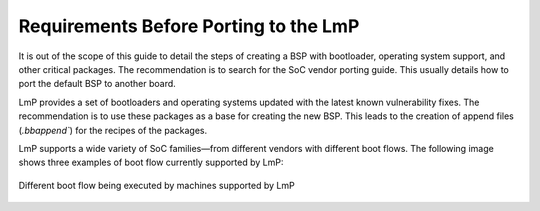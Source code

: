 .. _ref-pg-description:

Requirements Before Porting to the LmP
======================================

It is out of the scope of this guide to detail the steps of creating a BSP with
bootloader, operating system support, and other critical packages.
The recommendation is to search for the SoC vendor porting guide.
This usually details how to port the default BSP to another board.

LmP provides a set of bootloaders and operating systems updated with the latest known vulnerability fixes.
The recommendation is to use these packages as a base for creating the new BSP.
This leads to the creation of append files (`.bbappend``) for the recipes of the packages.

LmP supports a wide variety of SoC families—from different vendors with different boot flows.
The following image shows three examples of boot flow currently supported by LmP:

.. _ref-pg-boot-flow-diagram:

.. figure:: /_static/porting-guide/boot-flow-diagram.jpg
   :align: center
   :width: 300

   Different boot flow being executed by machines supported by LmP
